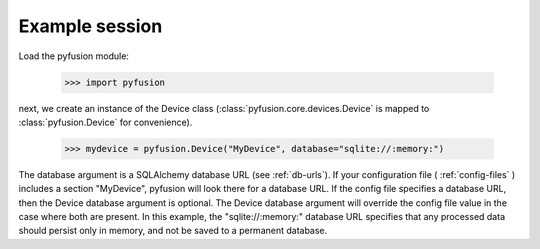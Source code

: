 ===============
Example session
===============

Load the pyfusion module:

   >>> import pyfusion

next, we create an instance of the Device class
(:class:`pyfusion.core.devices.Device` is mapped to
:class:`pyfusion.Device` for convenience).

   >>> mydevice = pyfusion.Device("MyDevice", database="sqlite://:memory:")

The database argument is a SQLAlchemy database URL (see
:ref:`db-urls`). If your configuration file ( :ref:`config-files` ) includes a section
"MyDevice", pyfusion will look there for a database URL. If the config
file specifies a database URL, then the Device database argument is
optional. The Device database argument will override the config file
value in the case where both are present. In this example, the
"sqlite://:memory:" database URL specifies that any processed data should
persist only in memory, and not be saved to a permanent database.



 
